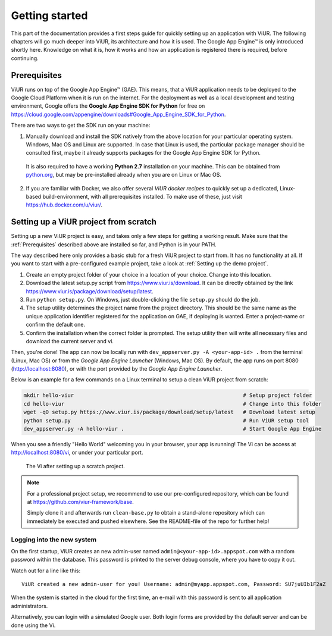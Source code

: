 ###############
Getting started
###############

This part of the documentation provides a first steps guide for quickly setting up an application with ViUR. The following chapters will go much deeper into ViUR, its architecture and how it is used. The Google App Engine™ is only introduced shortly here. Knowledge on what it is, how it works and how an application is registered there is required, before continuing.

=============
Prerequisites
=============

ViUR runs on top of the Google App Engine™ (GAE). This means, that a ViUR application needs to be deployed to the Google Cloud Platform when it is run on the internet. For the deployment as well as a local development and testing environment, Google offers the **Google App Engine SDK for Python** for free on `<https://cloud.google.com/appengine/downloads#Google_App_Engine_SDK_for_Python>`_.

There are two ways to get the SDK run on your machine:

1. Manually download and install the SDK natively from the above location for your particular operating system. Windows, Mac OS and Linux are supported. In case that Linux is used, the particular package manager should be consulted first, maybe it already supports packages for the Google App Engine SDK for Python.

  It is also required to have a working **Python 2.7** installation on your machine. This can be obtained from `python.org <https://www.python.org>`_, but may be pre-installed already when you are on Linux or Mac OS.

2. If you are familiar with Docker, we also offer several *ViUR docker recipes* to quickly set up a dedicated, Linux-based build-environment, with all prerequisites installed. To make use of these, just visit `<https://hub.docker.com/u/viur/>`_.

======================================
Setting up a ViUR project from scratch
======================================

Setting up a new ViUR project is easy, and takes only a few steps for getting a working result. Make sure that the :ref:`Prerequisites` described above are installed so far, and Python is in your PATH.

The way described here only provides a basic stub for a fresh ViUR project to start from. It has no functionality at all. If you want to start with a pre-configured example project, take a look at :ref:`Setting up the demo project`.

1. Create an empty project folder of your choice in a location of your choice. Change into this location.

2. Download the latest setup.py script from `<https://www.viur.is/download>`_. It can be directly obtained by the link `<https://www.viur.is/package/download/setup/latest>`_.

3. Run ``python setup.py``. On Windows, just double-clicking the file ``setup.py`` should do the job.

4. The setup utility determines the project name from the project directory. This should be the same name as the unique application identifier registered for the application on GAE, if deploying is wanted. Enter a project-name or confirm the default one.

5. Confirm the installation when the correct folder is prompted. The setup utility then will write all necessary files and download the current server and vi.

Then, you're done! The app can now be locally run with ``dev_appserver.py -A <your-app-id> .`` from the terminal (Linux, Mac OS) or from the *Google App Engine Launcher* (Windows, Mac OS). By default, the app runs on port 8080 (`<http://localhost:8080>`_), or with the port provided by the *Google App Engine Launcher*.

Below is an example for a few commands on a Linux terminal to setup a clean ViUR project from scratch:

.. code-block:: bash

   mkdir hello-viur                                                      # Setup project folder
   cd hello-viur                                                         # Change into this folder
   wget -qO setup.py https://www.viur.is/package/download/setup/latest   # Download latest setup
   python setup.py                                                       # Run ViUR setup tool
   dev_appserver.py -A hello-viur .                                      # Start Google App Engine


When you see a friendly "Hello World" welcoming you in your browser, your app is running!
The Vi can be access at `<http://localhost:8080/vi>`_, or under your particular port.

.. figure:: images/start-vi.png
   :scale: 60%
   :alt: The Vi after setting up a scratch project.

   The Vi after setting up a scratch project.


.. Note::

   For a professional project setup, we recommend to use our pre-configured repository, which can be found at `<https://github.com/viur-framework/base>`_.

   Simply clone it and afterwards run ``clean-base.py`` to obtain a stand-alone repository which can immediately be executed and pushed elsewhere. See the README-file of the repo for further help!

---------------------------
Logging into the new system
---------------------------

On the first startup, ViUR creates an new admin-user named ``admin@<your-app-id>.appspot.com`` with a random password within the database. This password is printed to the server debug console, where you have to copy it out.

Watch out for a line like this:
::
   ViUR created a new admin-user for you! Username: admin@myapp.appspot.com, Password: SU7juUIb1F2aZ

When the system is started in the cloud for the first time, an e-mail with this password is sent to all application administrators.

Alternatively, you can login with a simulated Google user. Both login forms are provided by the default server and can be done using the Vi.

